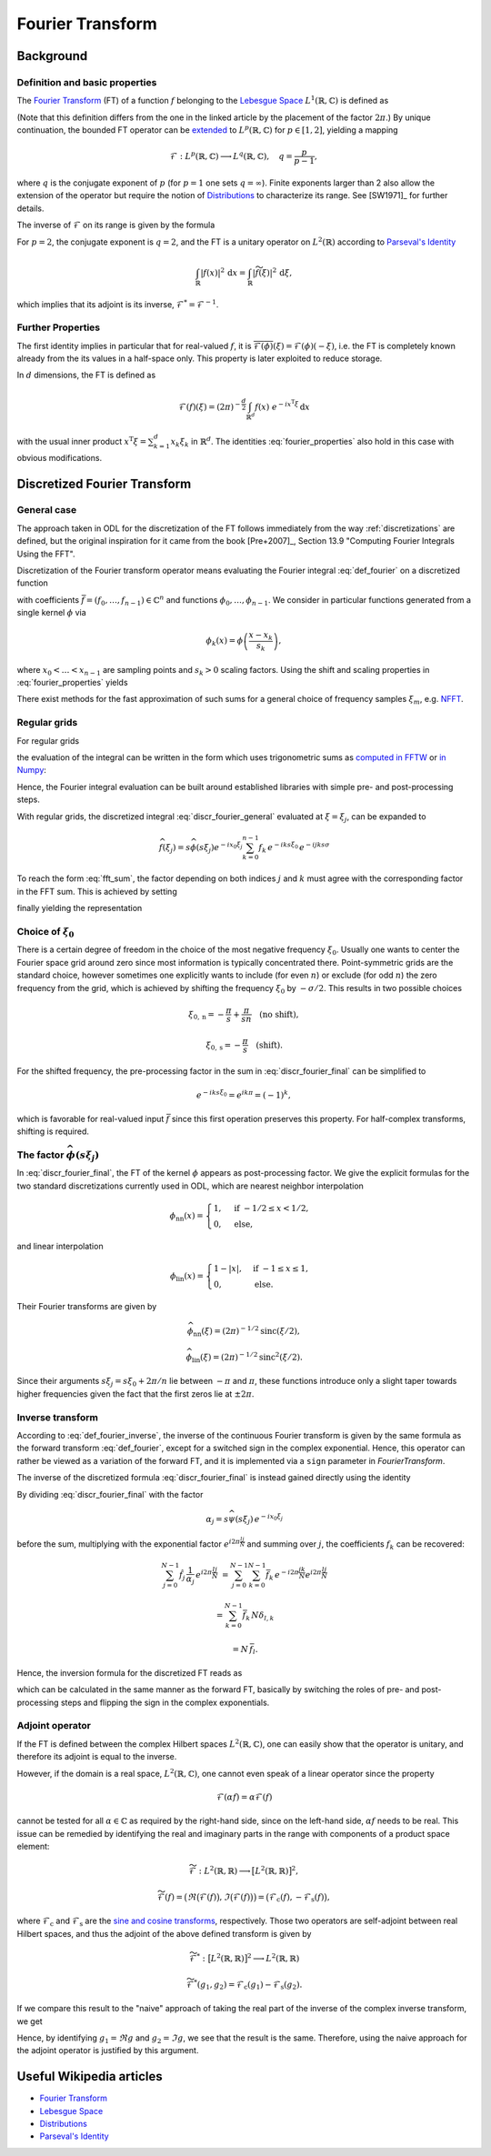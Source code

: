 .. _fourier_transform:

#################
Fourier Transform
#################


Background
==========

Definition and basic properties
-------------------------------

The `Fourier Transform`_ (FT) of a function :math:`f` belonging to the `Lebesgue Space`_
:math:`L^1(\mathbb{R}, \mathbb{C})` is defined as

.. math::
    \widehat{f}(\xi) = \mathcal{F}(f)(\xi) = (2\pi)^{-\frac{1}{2}}
    \int_{\mathbb{R}} f(x)\ e^{-i x \xi} \, \mathrm{d}x.
    :label: def_fourier

(Note that this definition differs from the one in the linked article by the placement of the
factor :math:`2\pi`.) By unique continuation, the bounded FT operator can be
`extended <https://en.wikipedia.org/wiki/Fourier_transform#On_Lp_spaces>`_ to
:math:`L^p(\mathbb{R}, \mathbb{C})` for :math:`p \in [1, 2]`, yielding a mapping

.. math::
    \mathcal{F}: L^p(\mathbb{R}, \mathbb{C}) \longrightarrow L^q(\mathbb{R}, \mathbb{C}),
    \quad q = \frac{p}{p-1},

where :math:`q` is the conjugate exponent of :math:`p` (for :math:`p=1` one sets :math:`q=\infty`).
Finite exponents larger than 2 also allow the extension of the operator but require the notion of
`Distributions`_ to characterize its range. See [SW1971]_ for further details.

The inverse of :math:`\mathcal{F}` on its range is given by the formula

.. math::
    \widetilde{\phi}(x) = \mathcal{F}^{-1}(\phi)(x) = (2\pi)^{-\frac{1}{2}}
    \int_{\mathbb{R}} \phi(\xi)\ e^{i \xi x}\, \mathrm{d}\xi.
    :label: def_fourier_inverse

For :math:`p = 2`, the conjugate exponent is :math:`q = 2`, and the FT is a unitary
operator on :math:`L^2(\mathbb{R})` according to `Parseval's Identity`_

.. math::
    \int_{\mathbb{R}} \lvert f(x)\rvert^2\, \mathrm{d}x =
    \int_{\mathbb{R}} \lvert \widetilde{f}(\xi) \rvert^2\, \mathrm{d}\xi,

which implies that its adjoint is its inverse, :math:`\mathcal{F}^* = \mathcal{F}^{-1}`.

Further Properties
------------------

.. math::
    \mathcal{F}^{-1}(\phi) = \mathcal{F}(\check\phi) = \mathcal{F}(\phi)(-\cdot)
    = \overline{\mathcal{F}(\overline{\phi})} = \mathcal{F}^3(\phi),
    \quad \check\phi(x) = \phi(-x),
    :label: fourier_properties

    \mathcal{F}\big(f(\cdot - b)\big)(\xi) = e^{-i b \xi} \widehat{f}(\xi),

    \mathcal{F}\big(f(a \cdot)\big)(\xi) = a^{-1} \widehat{f}(a^{-1}\xi),

    \frac{\mathrm{d}}{\mathrm{d} \xi} \widehat{f}(\xi) = \mathcal{F}(-i x f)(\xi)

    \mathcal{F}(f')(\xi) = i \xi \widehat{f}(\xi).

The first identity implies in particular that for real-valued :math:`f`, it is
:math:`\overline{\mathcal{F}(\phi)}(\xi) = \mathcal{F}(\phi)(-\xi)`, i.e. the FT is
completely known already from the its values in a half-space only. This property is later exploited
to reduce storage.

In :math:`d` dimensions, the FT is defined as

.. math::
    \mathcal{F}(f)(\xi) = (2\pi)^{-\frac{d}{2}}
    \int_{\mathbb{R}^d} f(x)\ e^{-i x^{\mathrm{T}}\xi} \, \mathrm{d}x

with the usual inner product :math:`x^{\mathrm{T}}\xi = \sum_{k=1}^d x_k \xi_k` in
:math:`\mathbb{R}^d`. The identities :eq:`fourier_properties` also hold in this case with obvious
modifications.


Discretized Fourier Transform
=============================

General case
------------

The approach taken in ODL for the discretization of the FT follows immediately from the way
:ref:`discretizations` are defined, but the original inspiration for it came from the book
[Pre+2007]_, Section 13.9 "Computing Fourier Integrals Using the FFT".

Discretization of the Fourier transform operator means evaluating the Fourier integral
:eq:`def_fourier` on a discretized function

.. math:: f(x) = \sum_{k=0}^{n-1} f_k \phi_k(x)
    :label: discr_function

with coefficients :math:`\bar f = (f_0, \dots, f_{n-1}) \in \mathbb{C}^n` and functions
:math:`\phi_0, \dots, \phi_{n-1}`.
We consider in particular functions generated from a single
kernel :math:`\phi` via

.. math:: \phi_k(x) = \phi\left( \frac{x - x_k}{s_k} \right),

where :math:`x_0 < \dots < x_{n-1}` are sampling points and :math:`s_k > 0` scaling factors. Using
the shift and scaling properties in :eq:`fourier_properties` yields

.. math::
    \widehat{f}(\xi) = \sum_{k=0}^{n-1} f_k \widehat{\phi_k}(\xi) =
    \sum_{k=0}^{n-1} f_k\, s_k \widehat{\phi}(s_k\xi) e^{-i x_k \xi}.
    :label: discr_fourier_general

There exist methods for the fast approximation of such sums for a general choice of frequency
samples :math:`\xi_m`, e.g. `NFFT`_.

Regular grids
-------------

For regular grids

.. math:: x_k = x_0 + ks, \quad \xi_j = \xi_0 + j\sigma,
    :label: regular_grids

the evaluation of the integral can be written in the form which uses trigonometric sums
as `computed in FFTW`_ or `in Numpy`_:

.. math:: \hat f_j = \sum_{k=0}^{n-1} f_k e^{-i 2\pi jk/n}.
    :label: fft_sum

Hence, the Fourier integral evaluation can be built around established libraries with simple pre-
and post-processing steps.

With regular grids, the discretized integral :eq:`discr_fourier_general` evaluated at
:math:`\xi = \xi_j`, can be expanded to

.. math::
    \widehat{f}(\xi_j) = s \widehat{\phi}(s\xi_j) e^{-i x_0\xi_j}
    \sum_{k=0}^{n-1} f_k\, e^{-i k s \xi_0}\, e^{-i jk s\sigma}

To reach the form :eq:`fft_sum`, the factor depending on both indices :math:`j` and :math:`k`
must agree with the corresponding factor in the FFT sum. This is achieved by setting

.. math:: \sigma = \frac{2\pi}{ns},
    :label: reciprocal_stride

finally yielding the representation

.. math::
    \hat f_j = \widehat{f}(\xi_j) = s \widehat{\phi}(s\xi_j) e^{-i x_0\xi_j}
    \sum_{k=0}^{n-1} f_k\, e^{-i k s \xi_0}\, e^{-i 2\pi jk/n}.
    :label: discr_fourier_final

Choice of :math:`\xi_0`
-----------------------

There is a certain degree of freedom in the choice of the most negative frequency :math:`\xi_0`.
Usually one wants to center the Fourier space grid around zero since most information is typically
concentrated there. Point-symmetric grids are the standard choice, however sometimes one explicitly
wants to include (for even :math:`n`) or exclude (for odd :math:`n`) the zero frequency from the
grid, which is achieved by shifting the frequency :math:`\xi_0` by :math:`-\sigma/2`. This results in
two possible choices

.. math::
    \xi_{0, \mathrm{n}} = -\frac{\pi}{s} + \frac{\pi}{sn} \quad \text{(no shift)},

    \xi_{0, \mathrm{s}} = -\frac{\pi}{s} \quad \text{(shift)}.

For the shifted frequency, the pre-processing factor in the sum in
:eq:`discr_fourier_final` can be simplified to

.. math:: e^{-i k s \xi_0} = e^{i k \pi} = (-1)^k,

which is favorable for real-valued input :math:`\bar f` since this first operation preserves
this property. For half-complex transforms, shifting is required.

The factor :math:`\widehat{\phi}(s\xi_j)`
-----------------------------------------

In :eq:`discr_fourier_final`, the FT of the kernel :math:`\phi` appears as post-processing factor.
We give the explicit formulas for the two standard discretizations currently used in ODL, which
are nearest neighbor interpolation

.. math::
    \phi_{\mathrm{nn}}(x) =
    \begin{cases}
        1, & \text{if } -1/2 \leq x < 1/2, \\
        0, & \text{else,}
    \end{cases}

and linear interpolation

.. math::
    \phi_{\mathrm{lin}}(x) =
    \begin{cases}
        1 - \lvert x \rvert, & \text{if } -1 \leq x \leq 1, \\
        0, & \text{else.}
    \end{cases}

Their Fourier transforms are given by

.. math::
    \widehat{\phi_{\mathrm{nn}}}(\xi) = (2\pi)^{-1/2} \mathrm{sinc}(\xi/2),

    \widehat{\phi_{\mathrm{lin}}}(\xi) = (2\pi)^{-1/2} \mathrm{sinc}^2(\xi/2).

Since their arguments :math:`s\xi_j = s\xi_0 + 2\pi/n` lie between :math:`-\pi` and :math:`\pi`,
these functions introduce only a slight taper towards higher frequencies given the fact that the
first zeros lie at :math:`\pm 2\pi`.


Inverse transform
-----------------

According to :eq:`def_fourier_inverse`, the inverse of the continuous Fourier transform is given by
the same formula as the forward transform :eq:`def_fourier`, except for a switched sign in the
complex exponential. Hence, this operator can rather be viewed as a variation of the forward FT,
and it is implemented via a ``sign`` parameter in `FourierTransform`.

The inverse of the discretized formula :eq:`discr_fourier_final` is instead gained directly using
the identity

.. math::
    \sum_{j=0}^{N-1} e^{i 2\pi \frac{(l-k)j}{N}}
    &= \sum_{j=0}^{N-1} \Big( e^{i 2\pi \frac{(l-k)}{N}} \Big)^j =
    \begin{cases}
      N, & \text{if } l = k, \\
      \frac{1 - e^{i 2\pi (l-k)}}{1 - e^{i 2\pi (l-k)/N}} = 0, & \text{else}
    \end{cases}\\
    &= N\, \delta_{l, k}.
    :label: trig_sum_delta

By dividing :eq:`discr_fourier_final` with the factor

.. math:: \alpha_j = s\widehat{\psi}(s\xi_j)\, e^{- i x_0 \xi_j}

before the sum, multiplying with the exponential factor :math:`e^{i 2\pi \frac{lj}{N}}` and
summing over :math:`j`, the coefficients :math:`f_k` can be recovered:

.. math::
    \sum_{j=0}^{N-1} \hat f_j\, \frac{1}{\alpha_j}\, e^{i 2\pi \frac{lj}{N}}
    &= \sum_{j=0}^{N-1} \sum_{k=0}^{N-1} \bar f_k\, e^{- i 2\pi \frac{jk}{N}}
    e^{i 2\pi \frac{lj}{N}}

    &= \sum_{k=0}^{N-1} \bar f_k\, N \delta_{l,k}

    &= N\, \bar f_l.

Hence, the inversion formula for the discretized FT reads as

.. math::
    f_k = e^{i k s\xi_0}\, \frac{1}{N} \sum_{j=0}^{N-1} \hat f_j
    \, \frac{1}{s\widehat{\psi}(s\xi_j)}\, e^{i x_0\xi_j}\, e^{i 2\pi \frac{kj}{N}},
    :label: discr_fourier_inverse

which can be calculated in the same manner as the forward FT, basically by switching the roles of
pre- and post-processing steps and flipping the sign in the complex exponentials.


Adjoint operator
----------------

If the FT is defined between the complex Hilbert spaces :math:`L^2(\mathbb{R}, \mathbb{C})`,
one can easily show that the operator is unitary, and therefore its adjoint is equal to the
inverse.

However, if the domain is a real space, :math:`L^2(\mathbb{R}, \mathbb{C})`, one cannot even
speak of a linear operator since the property

.. math::
    \mathcal{F}(\alpha f) = \alpha \mathcal{F}(f)

cannot be tested for all :math:`\alpha \in \mathbb{C}` as required by the right-hand side, since
on the left-hand side, :math:`\alpha f` needs to be real. This issue can be remedied by identifying
the real and imaginary parts in the range with components of a product space element:

.. math::
    \widetilde{\mathcal{F}}: L^2(\mathbb{R}, \mathbb{R}) \longrightarrow
    \big[L^2(\mathbb{R}, \mathbb{R})\big]^2,

    \widetilde{\mathcal{F}}(f) = \big(\Re \big(\mathcal{F}(f)\big), \Im \big(\mathcal{F}(f)\big)\big) =
    \big( \mathcal{F}_{\mathrm{c}}(f), -\mathcal{F}_{\mathrm{s}}(f) \big),

where :math:`\mathcal{F}_{\mathrm{c}}` and :math:`\mathcal{F}_{\mathrm{s}}` are the
`sine and cosine transforms`_, respectively. Those two operators are self-adjoint between real
Hilbert spaces, and thus the adjoint of the above defined transform is given by

.. math::
    \widetilde{\mathcal{F}}^*: \big[L^2(\mathbb{R}, \mathbb{R})\big]^2 \longrightarrow
    L^2(\mathbb{R}, \mathbb{R})

    \widetilde{\mathcal{F}}^*(g_1, g_2) = \mathcal{F}_{\mathrm{c}}(g_1) -
    \mathcal{F}_{\mathrm{s}}(g_2).

If we compare this result to the "naive" approach of taking the real part of the inverse of the
complex inverse transform, we get

.. math::
    :nowrap:

    \begin{align*}
        \Re\big( \mathcal{F}^*(g) \big)
        &= \Re\big( \mathcal{F}_{\mathrm{c}}(g) + i \mathcal{F}_{\mathrm{s}}(g) \big)\\
        &= \Re\big( \mathcal{F}_{\mathrm{c}}(\Re g) + i \mathcal{F}_{\mathrm{c}}(\Im g)
        + i \mathcal{F}_{\mathrm{c}}(\Re g) - \mathcal{F}_{\mathrm{c}}(\Im g) \big)\\
        &= \mathcal{F}_{\mathrm{c}}(\Re g) - \mathcal{F}_{\mathrm{c}}(\Im g).
    \end{align*}

Hence, by identifying :math:`g_1 = \Re g` and :math:`g_2 = \Im g`, we see that the result is the
same. Therefore, using the naive approach for the adjoint operator is justified by this argument.


Useful Wikipedia articles
=========================

- `Fourier Transform`_
- `Lebesgue Space`_
- `Distributions`_
- `Parseval's Identity`_

.. _Fourier Transform: https://en.wikipedia.org/wiki/Fourier_Transform
.. _Lebesgue Space: https://en.wikipedia.org/wiki/Lp_space
.. _Distributions: https://en.wikipedia.org/wiki/Distribution_(mathematics)
.. _Parseval's Identity: https://en.wikipedia.org/wiki/Parseval's_identity
.. _NFFT: https://github.com/NFFT/nfft
.. _computed in FFTW: http://www.fftw.org/fftw3_doc/What-FFTW-Really-Computes.html
.. _in Numpy: http://docs.scipy.org/doc/numpy/reference/routines.fft.html#implementation-details
.. _sine and cosine transforms: https://en.wikipedia.org/wiki/Sine_and_cosine_transforms
